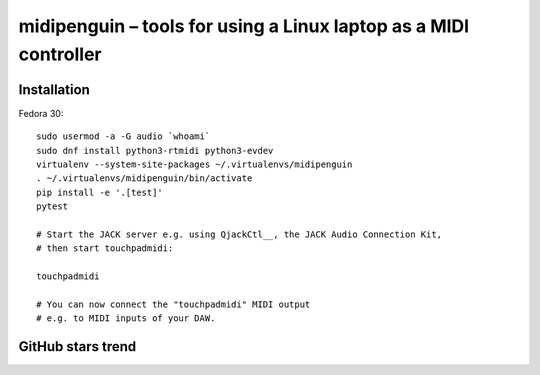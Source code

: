===================================================================
 midipenguin – tools for using a Linux laptop as a MIDI controller
===================================================================


|travis-badge|_ |license-badge|_ |black-badge|_

.. |travis-badge| image:: https://travis-ci.com/akaihola/midipenguin.svg?branch=master
.. _travis-badge: https://travis-ci.com/akaihola/midipenguin
.. |license-badge| image:: https://img.shields.io/badge/License-BSD%203--Clause-blue.svg
.. _license-badge: https://github.com/akaihola/midipenguin/blob/master/LICENSE.rst
.. |black-badge| image:: https://img.shields.io/badge/code%20style-black-000000.svg
.. _black-badge: https://github.com/psf/black


Installation
============

Fedora 30::

    sudo usermod -a -G audio `whoami`
    sudo dnf install python3-rtmidi python3-evdev
    virtualenv --system-site-packages ~/.virtualenvs/midipenguin
    . ~/.virtualenvs/midipenguin/bin/activate
    pip install -e '.[test]'
    pytest

    # Start the JACK server e.g. using QjackCtl__, the JACK Audio Connection Kit,
    # then start touchpadmidi:

    touchpadmidi

    # You can now connect the "touchpadmidi" MIDI output
    # e.g. to MIDI inputs of your DAW.

__ https://qjackctl.sourceforge.io/

GitHub stars trend
==================

|stargazers|_

.. |stargazers| image:: https://starchart.cc/akaihola/midipenguin.svg
.. _stargazers: https://starchart.cc/akaihola/midipenguin

